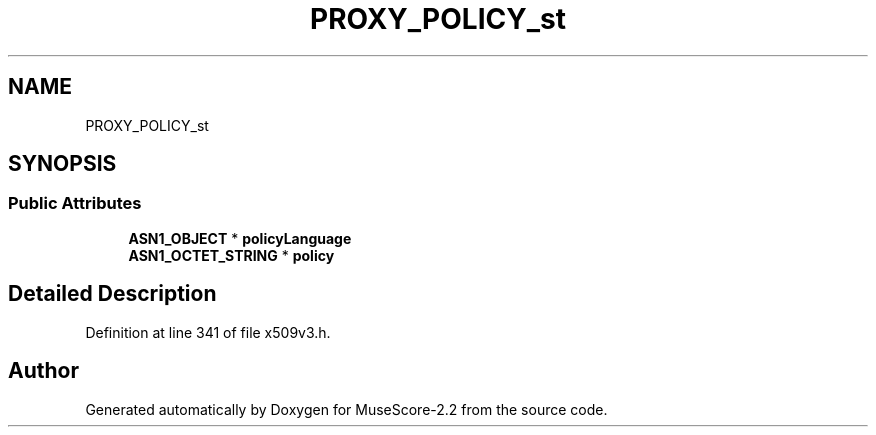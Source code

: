 .TH "PROXY_POLICY_st" 3 "Mon Jun 5 2017" "MuseScore-2.2" \" -*- nroff -*-
.ad l
.nh
.SH NAME
PROXY_POLICY_st
.SH SYNOPSIS
.br
.PP
.SS "Public Attributes"

.in +1c
.ti -1c
.RI "\fBASN1_OBJECT\fP * \fBpolicyLanguage\fP"
.br
.ti -1c
.RI "\fBASN1_OCTET_STRING\fP * \fBpolicy\fP"
.br
.in -1c
.SH "Detailed Description"
.PP 
Definition at line 341 of file x509v3\&.h\&.

.SH "Author"
.PP 
Generated automatically by Doxygen for MuseScore-2\&.2 from the source code\&.
